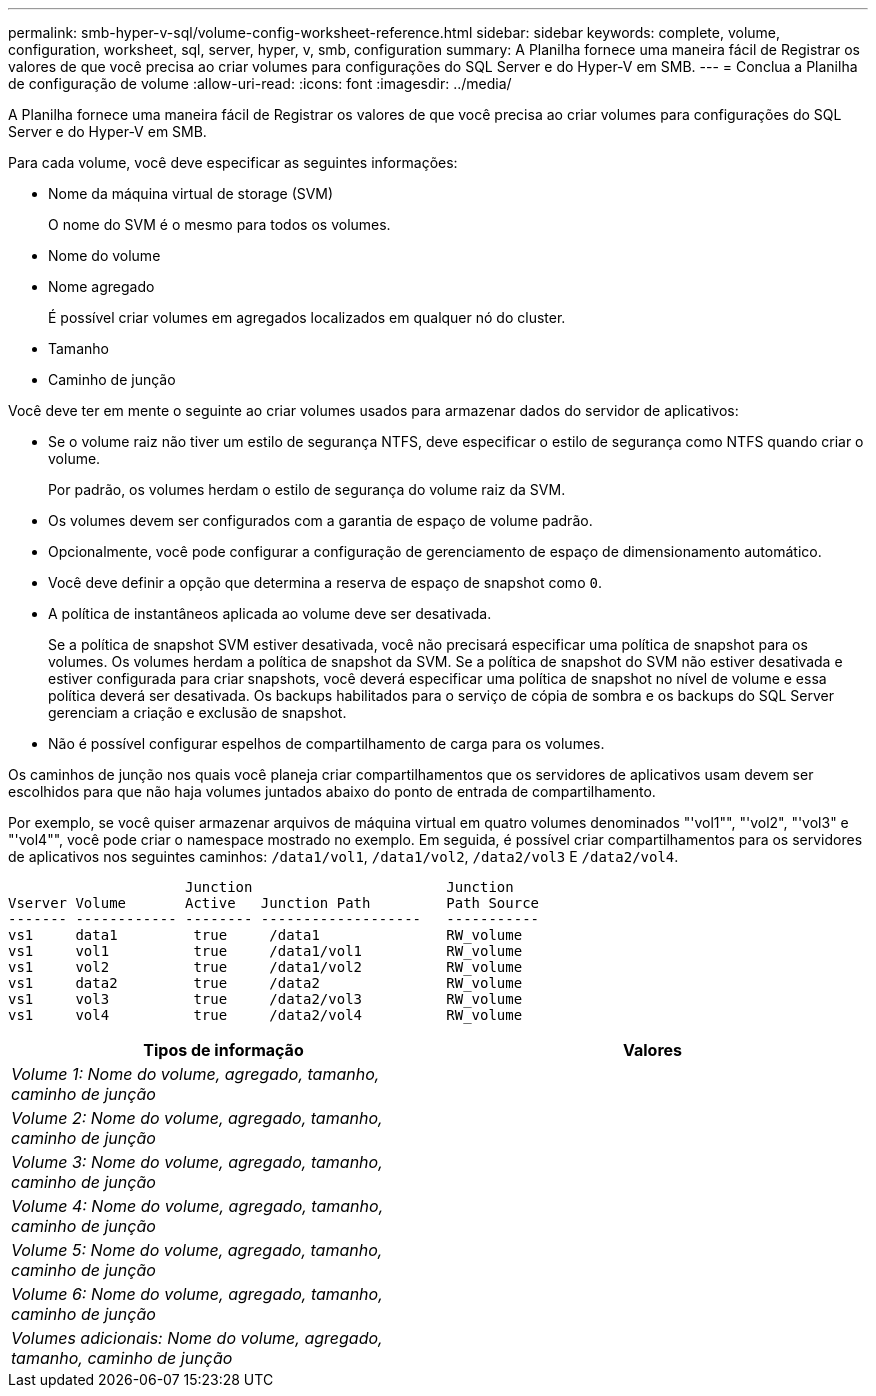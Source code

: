 ---
permalink: smb-hyper-v-sql/volume-config-worksheet-reference.html 
sidebar: sidebar 
keywords: complete, volume, configuration, worksheet, sql, server, hyper, v, smb, configuration 
summary: A Planilha fornece uma maneira fácil de Registrar os valores de que você precisa ao criar volumes para configurações do SQL Server e do Hyper-V em SMB. 
---
= Conclua a Planilha de configuração de volume
:allow-uri-read: 
:icons: font
:imagesdir: ../media/


[role="lead"]
A Planilha fornece uma maneira fácil de Registrar os valores de que você precisa ao criar volumes para configurações do SQL Server e do Hyper-V em SMB.

Para cada volume, você deve especificar as seguintes informações:

* Nome da máquina virtual de storage (SVM)
+
O nome do SVM é o mesmo para todos os volumes.

* Nome do volume
* Nome agregado
+
É possível criar volumes em agregados localizados em qualquer nó do cluster.

* Tamanho
* Caminho de junção


Você deve ter em mente o seguinte ao criar volumes usados para armazenar dados do servidor de aplicativos:

* Se o volume raiz não tiver um estilo de segurança NTFS, deve especificar o estilo de segurança como NTFS quando criar o volume.
+
Por padrão, os volumes herdam o estilo de segurança do volume raiz da SVM.

* Os volumes devem ser configurados com a garantia de espaço de volume padrão.
* Opcionalmente, você pode configurar a configuração de gerenciamento de espaço de dimensionamento automático.
* Você deve definir a opção que determina a reserva de espaço de snapshot como `0`.
* A política de instantâneos aplicada ao volume deve ser desativada.
+
Se a política de snapshot SVM estiver desativada, você não precisará especificar uma política de snapshot para os volumes. Os volumes herdam a política de snapshot da SVM. Se a política de snapshot do SVM não estiver desativada e estiver configurada para criar snapshots, você deverá especificar uma política de snapshot no nível de volume e essa política deverá ser desativada. Os backups habilitados para o serviço de cópia de sombra e os backups do SQL Server gerenciam a criação e exclusão de snapshot.

* Não é possível configurar espelhos de compartilhamento de carga para os volumes.


Os caminhos de junção nos quais você planeja criar compartilhamentos que os servidores de aplicativos usam devem ser escolhidos para que não haja volumes juntados abaixo do ponto de entrada de compartilhamento.

Por exemplo, se você quiser armazenar arquivos de máquina virtual em quatro volumes denominados "'vol1"", "'vol2", "'vol3" e "'vol4"", você pode criar o namespace mostrado no exemplo. Em seguida, é possível criar compartilhamentos para os servidores de aplicativos nos seguintes caminhos: `/data1/vol1`, `/data1/vol2`, `/data2/vol3` E `/data2/vol4`.

[listing]
----

                     Junction                       Junction
Vserver Volume       Active   Junction Path         Path Source
------- ------------ -------- -------------------   -----------
vs1     data1         true     /data1               RW_volume
vs1     vol1          true     /data1/vol1          RW_volume
vs1     vol2          true     /data1/vol2          RW_volume
vs1     data2         true     /data2               RW_volume
vs1     vol3          true     /data2/vol3          RW_volume
vs1     vol4          true     /data2/vol4          RW_volume
----
|===
| Tipos de informação | Valores 


 a| 
_Volume 1: Nome do volume, agregado, tamanho, caminho de junção_
 a| 



 a| 
_Volume 2: Nome do volume, agregado, tamanho, caminho de junção_
 a| 



 a| 
_Volume 3: Nome do volume, agregado, tamanho, caminho de junção_
 a| 



 a| 
_Volume 4: Nome do volume, agregado, tamanho, caminho de junção_
 a| 



 a| 
_Volume 5: Nome do volume, agregado, tamanho, caminho de junção_
 a| 



 a| 
_Volume 6: Nome do volume, agregado, tamanho, caminho de junção_
 a| 



 a| 
_Volumes adicionais: Nome do volume, agregado, tamanho, caminho de junção_
 a| 

|===